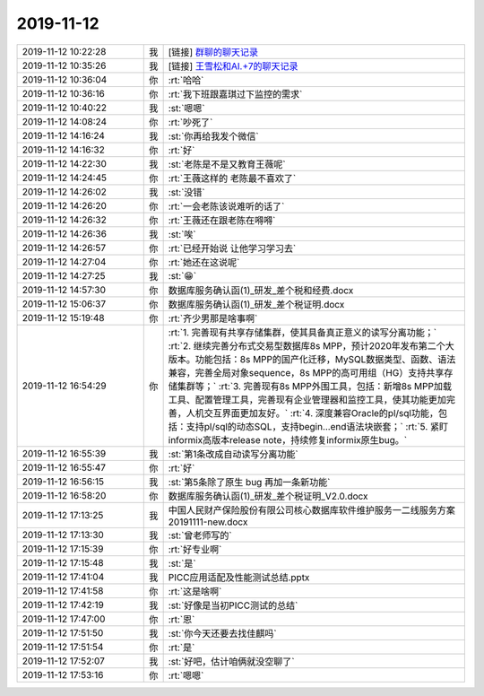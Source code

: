 2019-11-12
-------------

.. list-table::
   :widths: 25, 1, 60

   * - 2019-11-12 10:22:28
     - 我
     - [链接] `群聊的聊天记录 <https://support.weixin.qq.com/cgi-bin/mmsupport-bin/readtemplate?t=page/favorite_record__w_unsupport>`_
   * - 2019-11-12 10:35:26
     - 我
     - [链接] `王雪松和AI.+7的聊天记录 <https://support.weixin.qq.com/cgi-bin/mmsupport-bin/readtemplate?t=page/favorite_record__w_unsupport>`_
   * - 2019-11-12 10:36:04
     - 你
     - :rt:`哈哈`
   * - 2019-11-12 10:36:16
     - 你
     - :rt:`我下班跟嘉琪过下监控的需求`
   * - 2019-11-12 10:40:22
     - 我
     - :st:`嗯嗯`
   * - 2019-11-12 14:08:24
     - 你
     - :rt:`吵死了`
   * - 2019-11-12 14:16:24
     - 我
     - :st:`你再给我发个微信`
   * - 2019-11-12 14:16:32
     - 你
     - :rt:`好`
   * - 2019-11-12 14:22:30
     - 我
     - :st:`老陈是不是又教育王薇呢`
   * - 2019-11-12 14:24:45
     - 你
     - :rt:`王薇这样的 老陈最不喜欢了`
   * - 2019-11-12 14:26:02
     - 我
     - :st:`没错`
   * - 2019-11-12 14:26:20
     - 你
     - :rt:`一会老陈该说难听的话了`
   * - 2019-11-12 14:26:32
     - 你
     - :rt:`王薇还在跟老陈在嘚嘚`
   * - 2019-11-12 14:26:36
     - 我
     - :st:`唉`
   * - 2019-11-12 14:26:57
     - 你
     - :rt:`已经开始说 让他学习学习去`
   * - 2019-11-12 14:27:04
     - 你
     - :rt:`她还在这说呢`
   * - 2019-11-12 14:27:25
     - 我
     - :st:`😁`
   * - 2019-11-12 14:57:30
     - 你
     - 数据库服务确认函(1)_研发_差个税和经费.docx
   * - 2019-11-12 15:06:37
     - 你
     - 数据库服务确认函(1)_研发_差个税证明.docx
   * - 2019-11-12 15:19:48
     - 你
     - :rt:`齐少男那是啥事啊`
   * - 2019-11-12 16:54:29
     - 你
     - :rt:`1.	完善现有共享存储集群，使其具备真正意义的读写分离功能；`
       :rt:`2.	继续完善分布式交易型数据库8s MPP，预计2020年发布第二个大版本。功能包括：8s MPP的国产化迁移，MySQL数据类型、函数、语法兼容，完善全局对象sequence，8s MPP的高可用组（HG）支持共享存储集群等；`
       :rt:`3.	完善现有8s MPP外围工具，包括：新增8s MPP加载工具、配置管理工具，完善现有企业管理器和监控工具，使其功能更加完善，人机交互界面更加友好。`
       :rt:`4.	深度兼容Oracle的pl/sql功能，包括：支持pl/sql的动态SQL，支持begin…end语法块嵌套；`
       :rt:`5.	紧盯informix高版本release note，持续修复informix原生bug。`
   * - 2019-11-12 16:55:39
     - 我
     - :st:`第1条改成自动读写分离功能`
   * - 2019-11-12 16:55:47
     - 你
     - :rt:`好`
   * - 2019-11-12 16:56:15
     - 我
     - :st:`第5条除了原生 bug 再加一条新功能`
   * - 2019-11-12 16:58:20
     - 你
     - 数据库服务确认函(1)_研发_差个税证明_V2.0.docx
   * - 2019-11-12 17:13:25
     - 我
     - 中国人民财产保险股份有限公司核心数据库软件维护服务一二线服务方案20191111-new.docx
   * - 2019-11-12 17:13:30
     - 我
     - :st:`曾老师写的`
   * - 2019-11-12 17:15:39
     - 你
     - :rt:`好专业啊`
   * - 2019-11-12 17:15:48
     - 我
     - :st:`是`
   * - 2019-11-12 17:41:04
     - 我
     - PICC应用适配及性能测试总结.pptx
   * - 2019-11-12 17:41:58
     - 你
     - :rt:`这是啥啊`
   * - 2019-11-12 17:42:19
     - 我
     - :st:`好像是当初PICC测试的总结`
   * - 2019-11-12 17:47:00
     - 你
     - :rt:`恩`
   * - 2019-11-12 17:51:50
     - 我
     - :st:`你今天还要去找佳麒吗`
   * - 2019-11-12 17:51:54
     - 你
     - :rt:`是`
   * - 2019-11-12 17:52:07
     - 我
     - :st:`好吧，估计咱俩就没空聊了`
   * - 2019-11-12 17:53:16
     - 你
     - :rt:`嗯嗯`